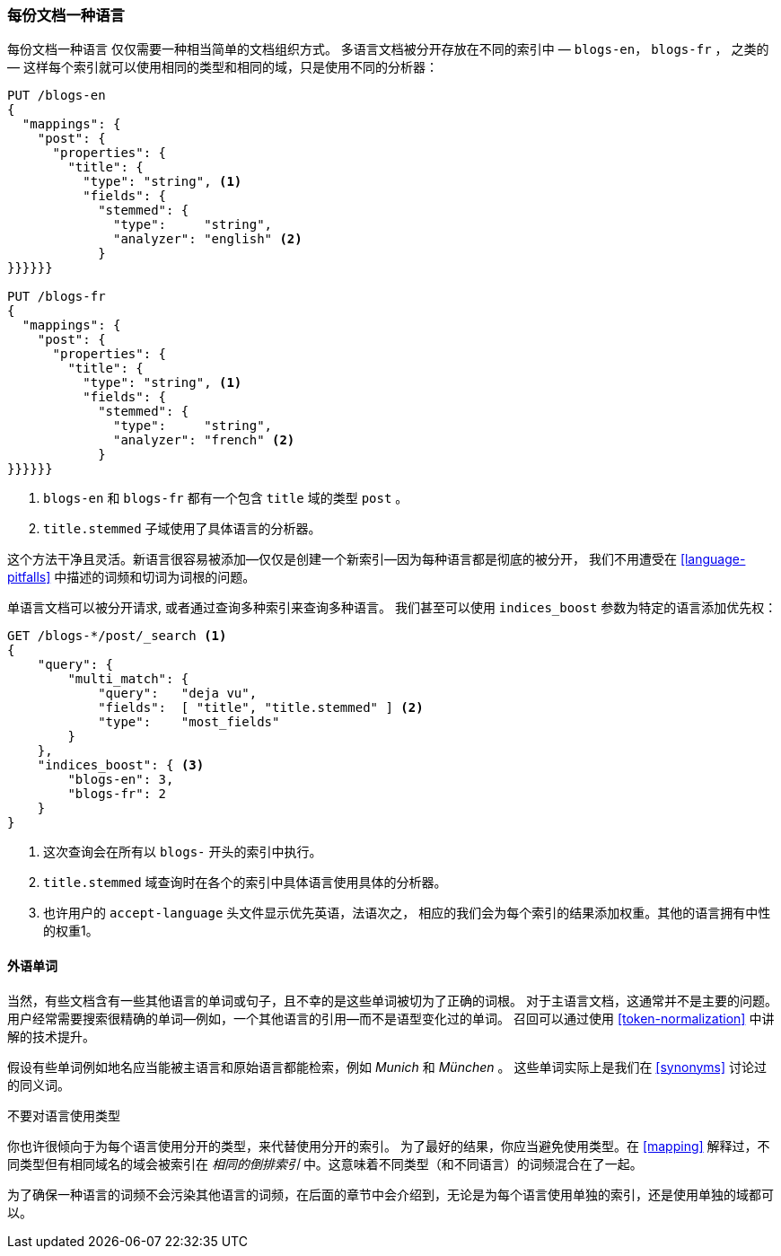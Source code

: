[[one-lang-docs]]
=== 每份文档一种语言

每份文档一种语言 ((("languages", "one language per document")))((("indices", "documents in different languages")))仅仅需要一种相当简单的文档组织方式。
多语言文档被分开存放在不同的索引中 &#x2014; `blogs-en`，
`blogs-fr` ， 之类的 &#x2014; 这样每个索引就可以使用相同的类型和相同的域，只是使用不同的分析器：



[source,js]
--------------------------------------------------
PUT /blogs-en
{
  "mappings": {
    "post": {
      "properties": {
        "title": {
          "type": "string", <1>
          "fields": {
            "stemmed": {
              "type":     "string",
              "analyzer": "english" <2>
            }
}}}}}}

PUT /blogs-fr
{
  "mappings": {
    "post": {
      "properties": {
        "title": {
          "type": "string", <1>
          "fields": {
            "stemmed": {
              "type":     "string",
              "analyzer": "french" <2>
            }
}}}}}}
--------------------------------------------------

<1> `blogs-en` 和 `blogs-fr` 都有一个包含 `title` 域的类型 `post` 。

<2> `title.stemmed` 子域使用了具体语言的分析器。


这个方法干净且灵活。新语言很容易被添加--仅仅是创建一个新索引--因为每种语言都是彻底的被分开，
我们不用遭受在 <<language-pitfalls>> 中描述的词频和切词为词根的问题。


单语言文档可以被分开请求, 或者通过查询多种索引来查询多种语言。
我们甚至可以使用 `indices_boost` 参数为特定的语言添加优先权((("indices_boost parameter", "specifying preference for a specific language")))：


[source,js]
--------------------------------------------------
GET /blogs-*/post/_search <1>
{
    "query": {
        "multi_match": {
            "query":   "deja vu",
            "fields":  [ "title", "title.stemmed" ] <2>
            "type":    "most_fields"
        }
    },
    "indices_boost": { <3>
        "blogs-en": 3,
        "blogs-fr": 2
    }
}
--------------------------------------------------

<1> 这次查询会在所有以 `blogs-` 开头的索引中执行。

<2>  `title.stemmed` 域查询时在各个的索引中具体语言使用具体的分析器。

<3> 也许用户的 `accept-language` 头文件显示优先英语，法语次之， 相应的我们会为每个索引的结果添加权重。其他的语言拥有中性的权重1。

==== 外语单词


当然，有些文档含有一些其他语言的单词或句子，且不幸的是这些单词被切为了正确的词根。
对于主语言文档，这通常并不是主要的问题。用户经常需要搜索很精确的单词--例如，一个其他语言的引用--而不是语型变化过的单词。
召回可以通过使用 <<token-normalization>> 中讲解的技术提升。



假设有些单词例如地名应当能被主语言和原始语言都能检索，例如 _Munich_ 和 _München_ 。
这些单词实际上是我们在 <<synonyms>> 讨论过的同义词。


.不要对语言使用类型
*************************************************


你也许很倾向于为每个语言使用分开的类型，((("types", "not using for languages")))((("languages", "not using types for")))来代替使用分开的索引。
为了最好的结果，你应当避免使用类型。在 <<mapping>> 解释过，不同类型但有相同域名的域会被索引在 _相同的倒排索引_ 中。这意味着不同类型（和不同语言）的词频混合在了一起。



为了确保一种语言的词频不会污染其他语言的词频，在后面的章节中会介绍到，无论是为每个语言使用单独的索引，还是使用单独的域都可以。

*************************************************
